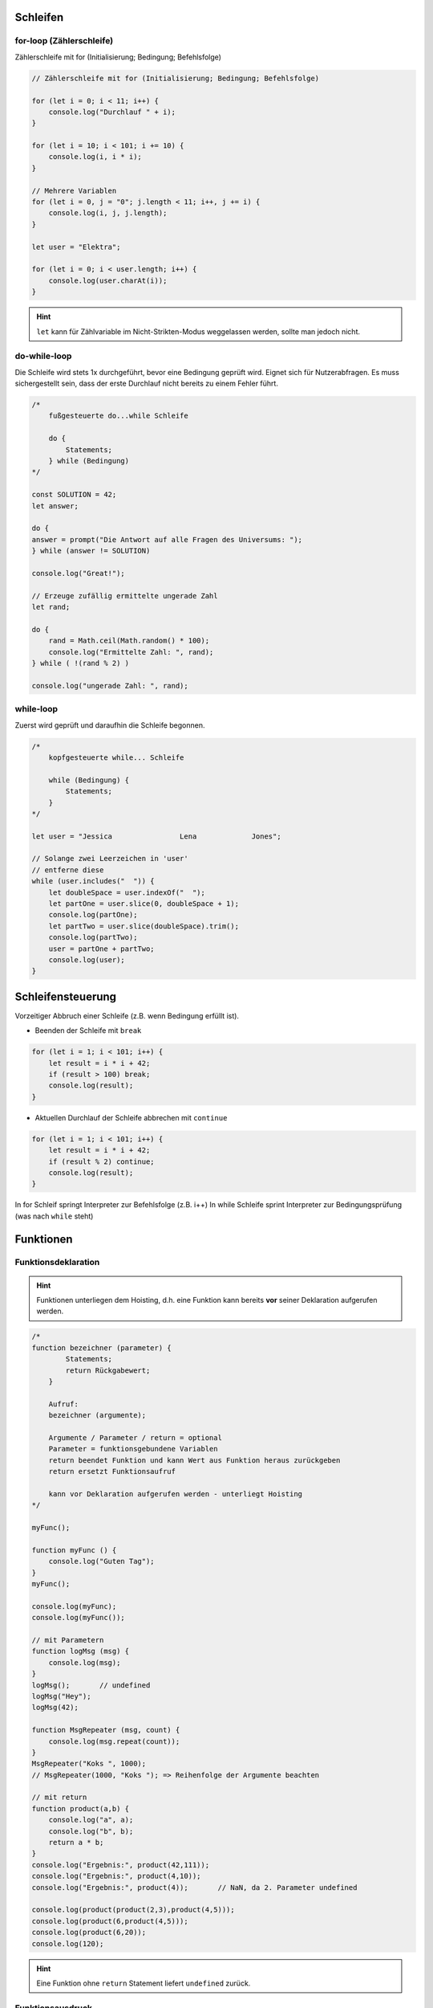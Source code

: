 Schleifen
=========
for-loop (Zählerschleife)
-------------------------
Zählerschleife mit for (Initialisierung; Bedingung; Befehlsfolge)

.. code-block:: javascript

    // Zählerschleife mit for (Initialisierung; Bedingung; Befehlsfolge)

    for (let i = 0; i < 11; i++) {
        console.log("Durchlauf " + i);
    }

    for (let i = 10; i < 101; i += 10) {
        console.log(i, i * i);
    }

    // Mehrere Variablen
    for (let i = 0, j = "0"; j.length < 11; i++, j += i) {
        console.log(i, j, j.length);
    }

    let user = "Elektra";

    for (let i = 0; i < user.length; i++) {
        console.log(user.charAt(i));
    }

.. hint::

    ``let`` kann für Zählvariable im Nicht-Strikten-Modus weggelassen werden,
    sollte man jedoch nicht.

do-while-loop
-------------
Die Schleife wird stets 1x durchgeführt, bevor eine Bedingung geprüft wird.
Eignet sich für Nutzerabfragen. Es muss sichergestellt sein, dass der erste
Durchlauf nicht bereits zu einem Fehler führt.

.. code-block:: javascript

    /*
        fußgesteuerte do...while Schleife

        do {
            Statements;
        } while (Bedingung)
    */

    const SOLUTION = 42;
    let answer;

    do {
    answer = prompt("Die Antwort auf alle Fragen des Universums: ");
    } while (answer != SOLUTION)

    console.log("Great!");

    // Erzeuge zufällig ermittelte ungerade Zahl
    let rand;

    do {
        rand = Math.ceil(Math.random() * 100);
        console.log("Ermittelte Zahl: ", rand);
    } while ( !(rand % 2) )

    console.log("ungerade Zahl: ", rand);

while-loop
----------
Zuerst wird geprüft und daraufhin die Schleife begonnen.

.. code-block:: javascript

    /*
        kopfgesteuerte while... Schleife

        while (Bedingung) {
            Statements;
        }
    */

    let user = "Jessica                Lena             Jones";

    // Solange zwei Leerzeichen in 'user'
    // entferne diese
    while (user.includes("  ")) {
        let doubleSpace = user.indexOf("  ");
        let partOne = user.slice(0, doubleSpace + 1);
        console.log(partOne);
        let partTwo = user.slice(doubleSpace).trim();
        console.log(partTwo);
        user = partOne + partTwo;
        console.log(user);
    }

Schleifensteuerung
==================
Vorzeitiger Abbruch einer Schleife (z.B. wenn Bedingung erfüllt ist).

* Beenden der Schleife mit ``break``

.. code-block:: javascript

    for (let i = 1; i < 101; i++) {
        let result = i * i + 42;
        if (result > 100) break;
        console.log(result);
    }

* Aktuellen Durchlauf der Schleife abbrechen mit ``continue``

.. code-block:: javascript

    for (let i = 1; i < 101; i++) {
        let result = i * i + 42;
        if (result % 2) continue;
        console.log(result);
    }

In for Schleif springt Interpreter zur Befehlsfolge (z.B. i++)
In while Schleife sprint Interpreter zur Bedingungsprüfung (was nach ``while`` steht)

Funktionen
==========
Funktionsdeklaration
--------------------

.. hint::

    Funktionen unterliegen dem Hoisting, d.h. eine Funktion kann bereits **vor**
    seiner Deklaration aufgerufen werden.

.. code-block:: javascript

    /*
    function bezeichner (parameter) {
            Statements;
            return Rückgabewert;
        }

        Aufruf:
        bezeichner (argumente);

        Argumente / Parameter / return = optional
        Parameter = funktionsgebundene Variablen
        return beendet Funktion und kann Wert aus Funktion heraus zurückgeben
        return ersetzt Funktionsaufruf

        kann vor Deklaration aufgerufen werden - unterliegt Hoisting
    */

    myFunc();

    function myFunc () {
        console.log("Guten Tag");
    }
    myFunc();

    console.log(myFunc);
    console.log(myFunc());

    // mit Parametern
    function logMsg (msg) {
        console.log(msg);
    }
    logMsg();       // undefined
    logMsg("Hey");
    logMsg(42);

    function MsgRepeater (msg, count) {
        console.log(msg.repeat(count));
    }
    MsgRepeater("Koks ", 1000);
    // MsgRepeater(1000, "Koks "); => Reihenfolge der Argumente beachten

    // mit return
    function product(a,b) {
        console.log("a", a);
        console.log("b", b);
        return a * b;
    }
    console.log("Ergebnis:", product(42,111));
    console.log("Ergebnis:", product(4,10));
    console.log("Ergebnis:", product(4));       // NaN, da 2. Parameter undefined

    console.log(product(product(2,3),product(4,5)));
    console.log(product(6,product(4,5)));
    console.log(product(6,20));
    console.log(120);

.. hint::

    Eine Funktion ohne ``return`` Statement liefert ``undefined`` zurück.

Funktionsausdruck
-----------------
.. important::

    Funktionsausdrücke unterliegen nicht dem Hoisting, d.h. die Deklaration muss
    **vor** dem ersten Aufruf im Skript erfolgen.

    Daher ist der Funktionsausdruck generell performanter.

.. code-block:: javascript

    /*
        let bezeichner = function (parameter) {
            Statements;
            return Rückgabewert;
        };

        bezeichner(argumente);

        unterliegen NICHT dem Hoisting
        ist performanter
    */

    // square(3);

    let square = function(a) {
        return (a * a);
    };

    console.log(square(3));
    console.log(square(333));
    console.log(square());      // NaN

Default-Werte für Parameter
---------------------------
Zur Vermeidung von ``undefined`` für beim Funktionsaufruf nicht übergebenen Argumente.

.. code-block:: javascript

    let wellcomeMsg = function(name = "Namenlos", anrede = "...") {
        console.log("Hey", anrede, name);
    }
    wellcomeMsg();
    wellcomeMsg("Jessica");
    wellcomeMsg("Jessica", "Heldin");

    function multiply (a = 0, b = 1, c = 1, d = 1, e = 1) {
        console.log(a,b,c,d,e);
        return a * b * c * d * e;
    }
    console.log(multiply());
    console.log(multiply(5));
    console.log(multiply(5,10));
    console.log(multiply(5,10,14,22,42));

IIFE (immediately invoked function expression)
----------------------------------------------
.. hint::

    Sind derzeit nicht mehr allzu verbreitet. Wurden früher verwendet, um Variablen
    nicht in den global Scope zu schreiben. Sie werden jedoch weiterhin als
    anonyme Funktionen verwendet.

Wird direkt bei Definition auch einmalig ausgeführt. Die Funktion kann daraufhin
nicht noch einmal ausgeführt werden, sofern sie nicht auf eine Variable zugewiesen
wird.

.. code-block:: javascript

    (function() {
        let innerVar = 42;
        console.log("IIFE", innerVar);
    })();
    // '(...)' um Funktionsdeklaration bedeutet: "das ist eine Funktion"
    // '()' zum Ende triggern den Aufruf (akzeptiert auch Argumente)
    // console.log(innerVar);  => ReferenceError (da innerVar im Funktions-Scope)

    (function testing() {
        console.log("Test-IIFE");
    })();
    // console.log(testing()); => ReferenceError (da Funktion nicht gespeichert wird)

    let result = (function (a,b) {
        return a * b;
    })(2,3);
    console.log(result);   // erneute Ausführen sofern Funktion einer Variable zugeordnet

    // Kurzschreibweise
    // unterstützt kein return & kann nicht an Variable übergeben werden
    !function() {
        console.log("Greetings");
    }();

Anwendungen findet es das Pattern z.B. bei der Abkapselung von Variablen aus dem
globalen Namespace.

See more: https://developer.mozilla.org/en-US/docs/Glossary/IIFE

Arrays
======
Arrays sind kein eigener Datentyp, sondern gehören zu den vordefinierten Objekten.
Sie enthalten eine Sammlung von Werten, die mit einer Variablen referenziert werden:

.. code-block:: none

    [a,b,c,d]

    Index   Element
    0       a
    1       b
    2       c
    3       d

Arrays erzeugen
---------------
.. code-block:: javascript

    // Array über Literal-Schreibweise erzeugen
    let myArr = [];     // leeres Array
    console.log(myArr);

    let myFilledArr = [1,2,3,4,5];
    console.log(myFilledArr);

    // Array über Constructor-function erzeugen
    let newArr = new Array(7);  // leeres Array mit Platz für 7 Elemente
    console.log(newArr);

    let newFilledArr = new Array(2,3,4,5,true, "Jessy");
    console.log(newFilledArr);

    let heroes = ["Jessica", "Luke", "Daredevil"];

Das Schlüsselwort ``new`` sorgt dafür, dass das ein neues Array erstellt und
zurückgegeben wird.

Arrays abfragen
---------------
* Über den Index

.. code-block:: javascript

    // [array].length um Anzahl der Elemente im Array zu ermitteln
    console.log(heroes.length);

    // Zugriff über Property Access
    console.log(heroes[2]);
    console.log(heroes[0]);

.. important::

    Mit JavaScript kann nicht per nativem Index auf einen Index, der von hinten
    in einem Array gezählt wird, zugegriffen wird.

    .. code-block:: javascript

        let abc = ["a", "b", "c"];
        console.log(abc[-1]);  // gibt 'undefined' zurück

        // Richtige Methode
        console.log(abc[abc.length - 1]);  // gibt letztes Element zurück

* Über ``.at()``

.. code-block:: javascript

    // Zugriff über [array].at(index)
    console.log(heroes.at(1));

Mehrere Arrays verbinden
------------------------
.. important::

    Die Struktur von verbundenen Arrays sollte es möglichst leicht machen, die
    gespeicherten Daten wieder zu bekommen.

.. code-block:: javascript

    let empty = [];
    let emptySlots = new Array(3);
    let primes = [2,3,5,7];
    let band = ["John","Paul","Mary"];
    let mixed = [42,"Jessica",true, {}];
    let sparceArr = [2,,4];  // leeres Element an zweiter Stelle

    let all = [empty, emptySlots, primes, band, mixed, sparceArr];

    // Auf innenliegende Arrays zugreifen
    for (let i = 0; i < all.length; i++) {
        console.log(i, all[i]);
        console.log("Array mit", all[i].length, "Elementen");

        for (let k = 0; k < all[i].length; k++) {
            console.log("Element an Position", k, ":", all[i][k]);
        }
    }

Arrays manipulieren
-------------------
* ``.push(<element>)`` fügt das Element an letzter Stelle eines Arrays ein und gibt
  die Länge des neuen Arrays zurück.

.. code-block:: javascript

    let heroes = ["Jessica Jones", "Luke Cage", "Daredevil", "Elektra", "Nebula"];

    // [array].push() => hinzufügen von 1+ Elementen am Ende des Arrays
    // Rückgabe = neue Länge des Arrays nach dem hinzufügen
    heroes.push("Odin");
    let newLength = heroes.push("Thor", "Loki");  // 8

* ``.pop()`` entfernt das letzte Element eines Arrays und gibt es zurück

.. code-block:: javascript

    // [array].pop() => entfernt letztes Element des arrays
    // Rückgabe = entferntes Element
    heroes.pop();  // 'Loki' wird entfernt
    let oneHero = heroes.pop();  // 'Thor' wird entfernt und zurückgegeben

* ``.unshift()`` fügt Elemente **am Anfang** des Arrays ein (bestehende Werte werden
  nach hinten verschoben) und gibt die neue Länge als Nummer zurück.

.. code-block:: javascript

    newLength = heroes.unshift("Thor","Loki");

* ``.shift()`` entfernt das erste Element eines Arrays und gibt es zurück.

.. code-block:: javascript

    heroes.shift();  // Thor
    oneHero = heroes.shift();  // Loki

* ``.splice(index, anzahl_elemente, 1+ elemente)`` verändert ein Array,
  ab Position mit ``index`` für die ab hier nächsten ``anzahl_elemente``. Fälle:

    - (index) --> Entferne alle Element ab ``index`` bis Ende
    - (index, anzahl_elemente) --> Entfernt ab ``index`` die nächsten
      ``anzahl_elemente``
    - (index, anzahl_elemente, 1+_element) --> Ersetzt (entfernt und fügt ein)
      ab ``index`` die nächsten ``anzahl_elemente`` mit ``1+element`` (item1,
      item2, ..., itemN)

    Die entfernten Elemente werden als Array zurückgegeben. Wurde kein Element
    entfernt wird ein leeres Array zurückgegeben.

.. code-block:: javascript

    let heroes = ["Jessica Jones", "Luke Cage", "Daredevil", "Elektra", "Nebula", "Odin"]

    // gibt Array ab index 1 (inklusive) die nächsten 3 Elemente zurück
    let cardRoom = heroes.splice(1,3);
    console.log(cardRoom); // ["Luke Cage", "Daredevil", "Elektra"]
    console.log(heroes); // ["Jessica Jones", "Nebula", "Odin"]

    // füge an Indexposition 1 diese Elemente ein, gibt leeres Array zurück
    heroes.splice(1,0,"Loki","Thor","Hulk");
    console.log(heroes); // [ "Jessica Jones", "Loki", "Thor", "Hulk", "Nebula", "Odin" ]

    // entfernt alle Elemente ab index 2
    let offline = heroes.splice(2);
    console.log(offline); // [ "Thor", "Hulk", "Nebula", "Odin" ]
    console.log(heroes); // [ "Jessica Jones", "Loki" ]

    // fügt Element an vorletzter Position ein
    heroes.splice(-1,0,"Elektra","Nebula"); // [ "Jessica Jones", "Loki", "Elektra", "Nebula" ]

    console.log(heroes);
    console.log(offline);

    console.log(typeof heroes);  // object

Array prüfen
------------
Über die ``Array.isArray()`` Methode.

.. code-block:: javascript

    console.log(Array.isArray(heroes));     // true
    console.log(Array.isArray(oneHero));    // false

Array kopieren
--------------
Die ``.slice()`` Methode gibt eine Kopie eines Arrays zurück. Das originale Array
wird bei Veränderungen der Kopie **nicht** verändert.

.. important::

    Ein Array kann **nicht** über Zuweisung einer zweiten Variablen kopiert werden,
    da dies als Referenz passiert, d.h. beides Variablen zeigen auf das gleiche
    Array. Eine Änderung über eine Variable wirkt sich daher auf beide Variablen aus.

    .. code-block:: javascript

        let abc_1 =  ["a", "b", "c"];
        let abc_2 = abc_1;
        abc_1.push("d");
        console.log(abc_2); // ["a", "b", "c", "d"]  Oops!

.. code-block:: javascript

    let heroes = ["Jessica Jones", "Luke Cage", "Daredevil", "Elektra", "Nebula"];

    // vollständige Kopie
    console.log(heroes.slice());

    // Kopie ab startIndex
    console.log(heroes.slice(2));

    // Kopie ab startIndex bis exclusive endIndex
    console.log(heroes.slice(2,4));

    // arbeit mit negat. Werten ist möglich
    // Ermittlung der index-Position durch Zählung vom Ende her
    console.log(heroes.slice(1,-1));

    console.log(heroes);

Element in Array Elemente teilen
--------------------------------
Über ``[string].split()`` wird ein String an einem Separator geteilt und in
Array abgelegt.

.. code-block:: javascript

    // [string]. split(separator)
    // konvertiert String in Array anhand des übergebenen Separators

    let headline = "Willkommen";

    // kein Separator -> packt Variable unverändert in eine Array
    console.log(headline.split()); // ["Willkommen"]
    // empty String separator -> jedes Zeichen wird separates Element
    console.log(headline.split("")); // [ "W", "i", "l", "l", "k", "o", "m", "m", "e", "n" ]

    let user = "Jessica Lena Maria Josepha Jones";
    // Leerzeichen Separator -> trennt jedes Wort (z.B. für CSV Daten)
    console.log(user.split(" ")); // [ "Jessica", "Lena", "Maria", "Josepha", "Jones" ]

    let obst = "Apfel, Banane, Tomate, Kirsche";
    console.log(obst.split(", ")); // [ "Apfel", "Banane", "Tomate", "Kirsche" ]

    // [string]. split(separator, anzahl_elemente)
    console.log(obst.split(", ", 2));  // [ "Apfel", "Banane" ]

Elemente in Array zu String verbinden
-------------------------------------
Über ``[array].join()`` werden die Elemente eines Array in einen String überführt
mit ein optional Separator zwischen den Elementen und dieser zurückgegeben. Das
Array bleibt unverändert.

.. code-block:: javascript

    let obst_array = [ "Apfel", "Banane", "Tomate", "Kirsche" ];
    console.log(obst_array.join("")); // ApfelBananeTomateKirsche

    console.log(obst_array.join(" ")); // Apfel Banane Tomate Kirsche

Performanter, aber weniger flexibel ist die ``.toString()`` Methode. Es wird
stets Komma als Separator verwendet.

.. code-block:: javascript

    console.log(obst_array.toString()); // Apfel,Banane,Tomate,Kirsche
    // Array selbst bleibt ebenfalls unverändert
    console.log(obst_array); // [ "Apfel", "Banane", "Tomate", "Kirsche" ]

Elemente sortieren
------------------
Über ``sort()`` werden Elemente **aufsteigend** sortiert.

.. code-block:: javascript

    let heroes = ["Jessica", "Luke", "Daredevil", "Elektra", "Udin", "Thor", "Nebula"];
    console.log(heroes);
    heroes.sort();  // sortiert aufsteigend
    console.log(heroes);  // sortiertes Array

.. important::

    ``sort()`` nutzt ASCII Zeichentabelle zur Sortierung:

    .. code-block:: javascript

        console.log([2,42,1,11,104,99,22,65,6,7,52,3].sort());  // Funktioniert nicht

Über ``reverse()`` werden Elemente **invertiert**.

.. code-block:: javascript

    let heroes = ["Jessica", "Luke", "Daredevil", "Elektra", "Udin", "Thor", "Nebula"];
    console.log(heroes);
    heroes.sort().reverse();  // sortiert aufsteigend + invertiert -> absteigende Sortierung
    console.log(heroes);  // sortiertes Array

Indexposition von Element abfragen
----------------------------------
``.indexOf()`` ermittelt die Indexposition eines Elements von links (Start) aus gezählt.
Ein Start-Index ist optional. Nach dem ersten Fund wird die Suche gestoppt.
``.lastIndexOf()`` tut dasselbe, beginnt jedoch von hinten an zu suchen.

.. code-block:: javascript

    /*
        [array].indexOf(elem [,startIndex])
        [array].lastIndexOf(elem [,startIndex])
    */
    let heroes = ["Jessica", "Luke", "Daredevil", "Elektra", "Udin", "Thor", "Nebula"];

    console.log(heroes.indexOf("Jessica"));  // 0
    console.log(heroes.indexOf("Jes")); // -1 (nicht gefunden)
    console.log(heroes.indexOf("Jessica", 2)); // -1 (an Indexpostion 0)
    console.log(heroes.lastIndexOf("Elektra"));   // 3

``includes()`` prüft, ob ein Element in Array enthalten ist. Gibt einen **boolean** zurück.
Ein Start-Index ist optional.

.. code-block:: javascript

    /*
        [array].incudes(elem [, startIndex])
        prüft ob element in Array enthalten
        Rückgabe: boolean
        Start-Index als optionales 2. Argument
    */
    let heroes = ["Jessica", "Luke", "Daredevil", "Elektra", "Udin", "Thor", "Nebula"];

    console.log(heroes.includes("Elektra"));  // true
    console.log(heroes.includes("or"));  // false
    console.log(heroes.includes("Luke", 3))  // false

Arrays kombinieren
------------------
Über ``.concat()`` lassen sich Elemente oder Arrays an ein Array anfügen.
Das Ursprungs-Array wird nicht verändert. Das neue Array wird zurückgegeben.

.. code-block:: javascript

    let array = [1,2,3,4],
        array2 = [5,6,7,8];

    let array3 = array.concat(array2);
    array3 = array.concat(5,array2,10);
    console.log(array3);  // [ 1, 2, 3, 4, 5, 5, 6, 7, 8, 10 ]
    console.log(array);  // [ 1, 2, 3, 4 ]

Arrays abflachen
----------------
Über ``.flat()`` werden innenliegende Arrays, in das äußere Array überführt.
Die *Tiefe* ist standardmäßig ``1``, kann jedoch erhöht werden, so das auch weiter
innenliegende Arrays mit abgeflacht werden.

.. code-block:: javascript

    let multiArr = [1,2,3,[4,5,6],7];
    console.log(multiArr.flat()); // [ 1, 2, 3, 4, 5, 6, 7 ]
    multiArr = [1,2,3,[4,[5,6]],7];
    console.log(multiArr.flat()); // [ 1, 2, 3, 4, [5, 6], 7 ]
    console.log(multiArr.flat(2)); // [ 1, 2, 3, 4, 5, 6, 7 ]
